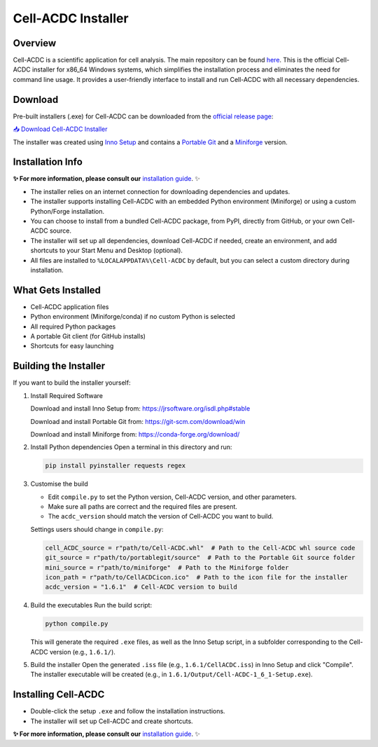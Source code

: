 .. |acdclogo| image:: https://raw.githubusercontent.com/SchmollerLab/Cell_ACDC/6bf8442b6a33d41fa9de09a2098c6c2b9efbcff1/cellacdc/resources/logo.svg
   :width: 80

|acdclogo| Cell-ACDC Installer
================================

Overview
--------
Cell-ACDC is a scientific application for cell analysis. The main repository can be found
`here <https://github.com/SchmollerLab/Cell_ACDC>`_.
This is the official Cell-ACDC installer for x86_64 Windows systems, which simplifies the installation process and eliminates the need for command line usage. It provides a user-friendly interface to install and run Cell-ACDC with all necessary dependencies.

Download
--------
Pre-built installers (.exe) for Cell-ACDC can be downloaded from the `official release page <https://hmgubox2.helmholtz-muenchen.de/index.php/s/aBFkjEYrH6HW5bN>`_:

`📥 Download Cell-ACDC Installer <https://hmgubox2.helmholtz-muenchen.de/index.php/s/aBFkjEYrH6HW5bN>`_

The installer was created using `Inno Setup <https://jrsoftware.org/isinfo.php>`_ and contains a `Portable Git <https://git-scm.com/download/win>`_ and a `Miniforge <https://github.com/conda-forge/miniforge>`_ version.

Installation Info
-----------------

**✨ For more information, please consult our** `installation guide <https://cell-acdc.readthedocs.io/en/latest/installation.html#install-cell-acdc-on-windows-using-the-installer>`_. ✨

- The installer relies on an internet connection for downloading dependencies and updates.
- The installer supports installing Cell-ACDC with an embedded Python environment (Miniforge) or using a custom Python/Forge installation.
- You can choose to install from a bundled Cell-ACDC package, from PyPI, directly from GitHub, or your own Cell-ACDC source.
- The installer will set up all dependencies, download Cell-ACDC if needed, create an environment, and add shortcuts to your Start Menu and Desktop (optional).
- All files are installed to ``%LOCALAPPDATA%\Cell-ACDC`` by default, but you can select a custom directory during installation.

What Gets Installed
-------------------
- Cell-ACDC application files
- Python environment (Miniforge/conda) if no custom Python is selected
- All required Python packages
- A portable Git client (for GitHub installs)
- Shortcuts for easy launching

Building the Installer
----------------------
If you want to build the installer yourself:

1. Install Required Software

   Download and install Inno Setup from: \
   https://jrsoftware.org/isdl.php#stable

   Download and install Portable Git from: \
   https://git-scm.com/download/win

   Download and install Miniforge from: \
   https://conda-forge.org/download/

2. Install Python dependencies
   Open a terminal in this directory and run:

   .. code-block:: bash

      pip install pyinstaller requests regex

3. Customise the build

   - Edit ``compile.py`` to set the Python version, Cell-ACDC version, and other parameters.
   - Make sure all paths are correct and the required files are present.
   - The ``acdc_version`` should match the version of Cell-ACDC you want to build.

   Settings users should change in ``compile.py``:

   .. code-block:: python
   
         cell_ACDC_source = r"path/to/Cell-ACDC.whl"  # Path to the Cell-ACDC whl source code
         git_source = r"path/to/portablegit/source"  # Path to the Portable Git source folder
         mini_source = r"path/to/miniforge"  # Path to the Miniforge folder
         icon_path = r"path/to/CellACDCicon.ico"  # Path to the icon file for the installer
         acdc_version = "1.6.1"  # Cell-ACDC version to build

4. Build the executables
   Run the build script:

   .. code-block:: bash

      python compile.py

   This will generate the required ``.exe`` files, as well as the Inno Setup script, in a subfolder corresponding to the Cell-ACDC version (e.g., ``1.6.1/``).

5. Build the installer
   Open the generated ``.iss`` file (e.g., ``1.6.1/CellACDC.iss``) in Inno Setup and click "Compile".
   The installer executable will be created (e.g., in ``1.6.1/Output/Cell-ACDC-1_6_1-Setup.exe``).

Installing Cell-ACDC
--------------------
- Double-click the setup ``.exe`` and follow the installation instructions.
- The installer will set up Cell-ACDC and create shortcuts.

**✨ For more information, please consult our** `installation guide <https://cell-acdc.readthedocs.io/en/latest/installation.html#install-cell-acdc-on-windows-using-the-installer>`_. ✨


